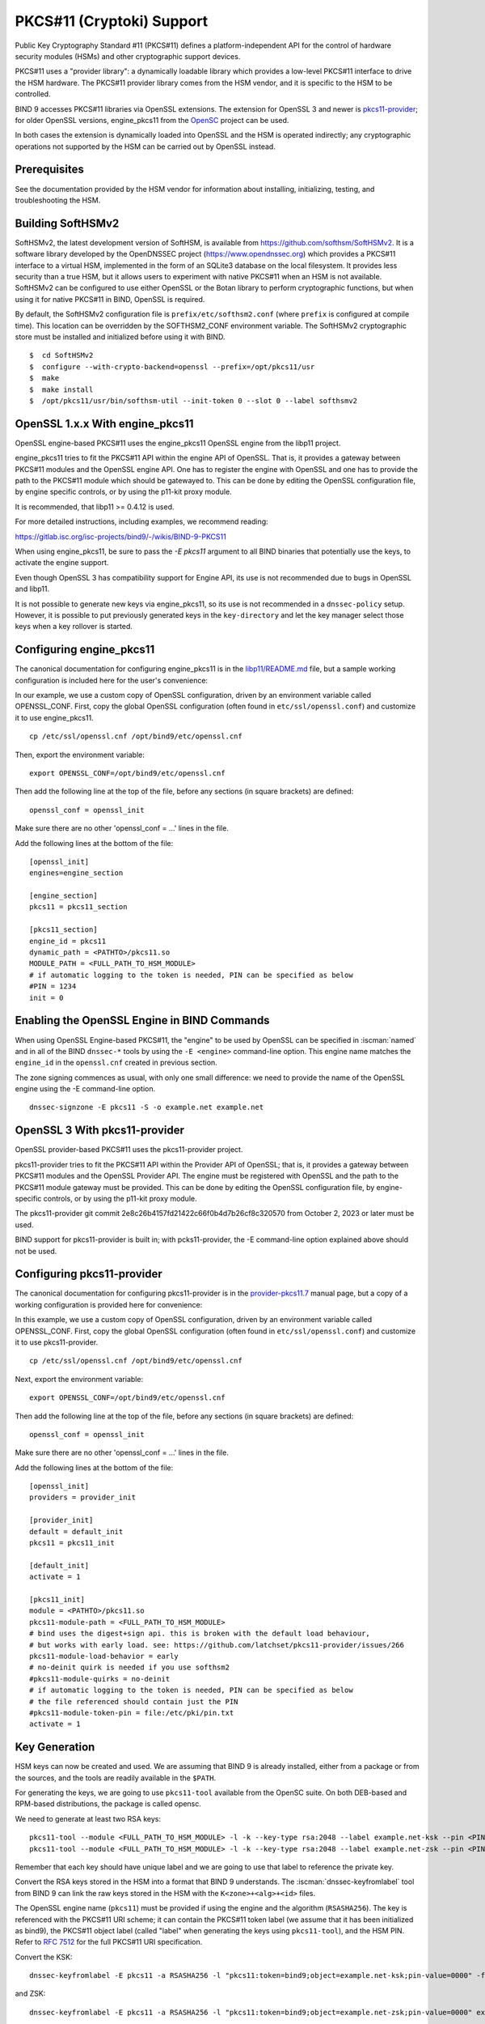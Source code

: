 .. Copyright (C) Internet Systems Consortium, Inc. ("ISC")
..
.. SPDX-License-Identifier: MPL-2.0
..
.. This Source Code Form is subject to the terms of the Mozilla Public
.. License, v. 2.0.  If a copy of the MPL was not distributed with this
.. file, you can obtain one at https://mozilla.org/MPL/2.0/.
..
.. See the COPYRIGHT file distributed with this work for additional
.. information regarding copyright ownership.

.. _pkcs11:

PKCS#11 (Cryptoki) Support
~~~~~~~~~~~~~~~~~~~~~~~~~~

Public Key Cryptography Standard #11 (PKCS#11) defines a
platform-independent API for the control of hardware security modules
(HSMs) and other cryptographic support devices.

PKCS#11 uses a "provider library": a dynamically loadable
library which provides a low-level PKCS#11 interface to drive the HSM
hardware. The PKCS#11 provider library comes from the HSM vendor, and it
is specific to the HSM to be controlled.

BIND 9 accesses PKCS#11 libraries via OpenSSL extensions. The extension for
OpenSSL 3 and newer is `pkcs11-provider`_; for older OpenSSL versions,
engine_pkcs11 from the `OpenSC`_ project can be used.

.. _`pkcs11-provider`: https://github.com/latchset/pkcs11-provider
.. _OpenSC: https://github.com/OpenSC/libp11

In both cases the extension is dynamically loaded into OpenSSL and the HSM is
operated indirectly; any cryptographic operations not supported by the HSM can
be carried out by OpenSSL instead.

Prerequisites
^^^^^^^^^^^^^

See the documentation provided by the HSM vendor for information about
installing, initializing, testing, and troubleshooting the HSM.

Building SoftHSMv2
^^^^^^^^^^^^^^^^^^

SoftHSMv2, the latest development version of SoftHSM, is available from
https://github.com/softhsm/SoftHSMv2. It is a software library
developed by the OpenDNSSEC project (https://www.opendnssec.org) which
provides a PKCS#11 interface to a virtual HSM, implemented in the form
of an SQLite3 database on the local filesystem. It provides less security
than a true HSM, but it allows users to experiment with native PKCS#11
when an HSM is not available. SoftHSMv2 can be configured to use either
OpenSSL or the Botan library to perform cryptographic functions, but
when using it for native PKCS#11 in BIND, OpenSSL is required.

By default, the SoftHSMv2 configuration file is ``prefix/etc/softhsm2.conf``
(where ``prefix`` is configured at compile time). This location can be
overridden by the SOFTHSM2_CONF environment variable. The SoftHSMv2
cryptographic store must be installed and initialized before using it
with BIND.

::

   $  cd SoftHSMv2
   $  configure --with-crypto-backend=openssl --prefix=/opt/pkcs11/usr
   $  make
   $  make install
   $  /opt/pkcs11/usr/bin/softhsm-util --init-token 0 --slot 0 --label softhsmv2

OpenSSL 1.x.x With engine_pkcs11
^^^^^^^^^^^^^^^^^^^^^^^^^^^^^^^^

OpenSSL engine-based PKCS#11 uses the engine_pkcs11 OpenSSL engine from the libp11 project.

engine_pkcs11 tries to fit the PKCS#11 API within the engine API of OpenSSL.
That is, it provides a gateway between PKCS#11 modules and the OpenSSL engine
API.  One has to register the engine with OpenSSL and one has to provide the
path to the PKCS#11 module which should be gatewayed to. This can be done by
editing the OpenSSL configuration file, by engine specific controls, or by using
the p11-kit proxy module.

It is recommended, that libp11 >= 0.4.12 is used.

For more detailed instructions, including examples, we recommend reading:

https://gitlab.isc.org/isc-projects/bind9/-/wikis/BIND-9-PKCS11

When using engine_pkcs11, be sure to pass the `-E pkcs11` argument to all BIND
binaries that potentially use the keys, to activate the engine support.

Even though OpenSSL 3 has compatibility support for Engine API, its use is not
recommended due to bugs in OpenSSL and libp11.

It is not possible to generate new keys via engine_pkcs11, so its use
is not recommended in a ``dnssec-policy`` setup. However, it is
possible to put previously generated keys in the ``key-directory`` and let the
key manager select those keys when a key rollover is started.

Configuring engine_pkcs11
^^^^^^^^^^^^^^^^^^^^^^^^^

The canonical documentation for configuring engine_pkcs11 is in the
`libp11/README.md`_ file, but a sample working configuration is included
here for the user's convenience:

.. _`libp11/README.md`: https://github.com/OpenSC/libp11/blob/master/README.md#pkcs-11-module-configuration

In our example, we use a custom copy of OpenSSL configuration,
driven by an environment variable called OPENSSL_CONF.
First, copy the global OpenSSL configuration (often found in
``etc/ssl/openssl.conf``) and customize it to use engine_pkcs11.

::

   cp /etc/ssl/openssl.cnf /opt/bind9/etc/openssl.cnf

Then, export the environment variable:

::

   export OPENSSL_CONF=/opt/bind9/etc/openssl.cnf

Then add the following line at the top of the file, before any sections (in square
brackets) are defined:

::

   openssl_conf = openssl_init

Make sure there are no other 'openssl_conf = ...' lines in the file.

Add the following lines at the bottom of the file:

::

   [openssl_init]
   engines=engine_section

   [engine_section]
   pkcs11 = pkcs11_section

   [pkcs11_section]
   engine_id = pkcs11
   dynamic_path = <PATHTO>/pkcs11.so
   MODULE_PATH = <FULL_PATH_TO_HSM_MODULE>
   # if automatic logging to the token is needed, PIN can be specified as below
   #PIN = 1234
   init = 0

Enabling the OpenSSL Engine in BIND Commands
^^^^^^^^^^^^^^^^^^^^^^^^^^^^^^^^^^^^^^^^^^^^

When using OpenSSL Engine-based PKCS#11, the "engine" to be used by OpenSSL can be
specified in :iscman:`named` and in all of the BIND ``dnssec-*`` tools by using the ``-E
<engine>`` command-line option. This engine name matches the ``engine_id`` in the
``openssl.cnf`` created in previous section.

The zone signing commences as usual, with only one small difference: we need to
provide the name of the OpenSSL engine using the -E command-line option.

::

   dnssec-signzone -E pkcs11 -S -o example.net example.net


OpenSSL 3 With pkcs11-provider
^^^^^^^^^^^^^^^^^^^^^^^^^^^^^^

OpenSSL provider-based PKCS#11 uses the pkcs11-provider project.

pkcs11-provider tries to fit the PKCS#11 API within the Provider API of OpenSSL;
that is, it provides a gateway between PKCS#11 modules and the OpenSSL Provider
API. The engine must be registered with OpenSSL and the
path to the PKCS#11 module gateway must be provided. This can be done by
editing the OpenSSL configuration file, by engine-specific controls, or by using
the p11-kit proxy module.

The pkcs11-provider git commit
2e8c26b4157fd21422c66f0b4d7b26cf8c320570 from October 2, 2023 or later must be used.

BIND support for pkcs11-provider is built in; with pcks11-provider, the -E command-line option
explained above should not be used.

Configuring pkcs11-provider
^^^^^^^^^^^^^^^^^^^^^^^^^^^

The canonical documentation for configuring pkcs11-provider is in the
`provider-pkcs11.7`_ manual page, but a copy of a working configuration is
provided here for convenience:

.. _`provider-pkcs11.7`: https://github.com/latchset/pkcs11-provider/blob/main/docs/provider-pkcs11.7.md

In this example, we use a custom copy of OpenSSL configuration,
driven by an environment variable called OPENSSL_CONF. First, copy the
global OpenSSL configuration (often found in
``etc/ssl/openssl.conf``) and customize it to use pkcs11-provider.

::

   cp /etc/ssl/openssl.cnf /opt/bind9/etc/openssl.cnf

Next, export the environment variable:

::

   export OPENSSL_CONF=/opt/bind9/etc/openssl.cnf

Then add the following line at the top of the file, before any sections (in square
brackets) are defined:

::

   openssl_conf = openssl_init

Make sure there are no other 'openssl_conf = ...' lines in the file.

Add the following lines at the bottom of the file:

::

   [openssl_init]
   providers = provider_init

   [provider_init]
   default = default_init
   pkcs11 = pkcs11_init

   [default_init]
   activate = 1

   [pkcs11_init]
   module = <PATHTO>/pkcs11.so
   pkcs11-module-path = <FULL_PATH_TO_HSM_MODULE>
   # bind uses the digest+sign api. this is broken with the default load behaviour,
   # but works with early load. see: https://github.com/latchset/pkcs11-provider/issues/266
   pkcs11-module-load-behavior = early
   # no-deinit quirk is needed if you use softhsm2
   #pkcs11-module-quirks = no-deinit
   # if automatic logging to the token is needed, PIN can be specified as below
   # the file referenced should contain just the PIN
   #pkcs11-module-token-pin = file:/etc/pki/pin.txt
   activate = 1

Key Generation
^^^^^^^^^^^^^^

HSM keys can now be created and used.  We are assuming that
BIND 9 is already installed, either from a package or from the sources, and the
tools are readily available in the ``$PATH``.

For generating the keys, we are going to use ``pkcs11-tool`` available from the
OpenSC suite.  On both DEB-based and RPM-based distributions, the package is
called opensc.

We need to generate at least two RSA keys:

::

   pkcs11-tool --module <FULL_PATH_TO_HSM_MODULE> -l -k --key-type rsa:2048 --label example.net-ksk --pin <PIN>
   pkcs11-tool --module <FULL_PATH_TO_HSM_MODULE> -l -k --key-type rsa:2048 --label example.net-zsk --pin <PIN>

Remember that each key should have unique label and we are going to use that
label to reference the private key.

Convert the RSA keys stored in the HSM into a format that BIND 9 understands.
The :iscman:`dnssec-keyfromlabel` tool from BIND 9 can link the raw keys stored in the
HSM with the ``K<zone>+<alg>+<id>`` files.

The OpenSSL engine name (``pkcs11``) must be provided if using the engine and
the algorithm (``RSASHA256``). The key is referenced with the PKCS#11 URI scheme; it
can contain the PKCS#11 token label (we assume that it has been initialized as bind9),
the PKCS#11 object label (called "label" when generating the keys using ``pkcs11-tool``),
and the HSM PIN. Refer to :rfc:`7512` for the full PKCS#11 URI specification.

Convert the KSK:

::

   dnssec-keyfromlabel -E pkcs11 -a RSASHA256 -l "pkcs11:token=bind9;object=example.net-ksk;pin-value=0000" -f KSK example.net

and ZSK:

::

   dnssec-keyfromlabel -E pkcs11 -a RSASHA256 -l "pkcs11:token=bind9;object=example.net-zsk;pin-value=0000" example.net

NOTE: a PIN stored on disk can be used by specifying ``pin-source=<path_to>/<file>``, e.g:

::

   (umask 0700 && echo -n 0000 > /opt/bind9/etc/pin.txt)

and then use in the label specification:

::

   pin-source=/opt/bind9/etc/pin.txt

Confirm that there is one KSK and one ZSK present in the current directory:

::

   ls -l K*

The output should look like this (the second number will be different):

::

   Kexample.net.+008+31729.key
   Kexample.net.+008+31729.private
   Kexample.net.+008+42231.key
   Kexample.net.+008+42231.private

A note on generating ECDSA keys: there is a bug in libp11 when looking up a key.
That function compares keys only on their ID, not the label, so when looking up
a key it returns the first key, rather than the matching key. To work around
this when creating ECDSA keys, specify a unique ID:

::

   ksk=$(echo "example.net-ksk" | openssl sha1 -r | awk '{print $1}')
   zsk=$(echo "example.net-zsk" | openssl sha1 -r | awk '{print $1}')
   pkcs11-tool --module <FULL_PATH_TO_HSM_MODULE> -l -k --key-type EC:prime256v1 --id $ksk --label example.net-ksk --pin <PIN>
   pkcs11-tool --module <FULL_PATH_TO_HSM_MODULE> -l -k --key-type EC:prime256v1 --id $zsk --label example.net-zsk --pin <PIN>


Running :iscman:`named` With Automatic Zone Re-signing
^^^^^^^^^^^^^^^^^^^^^^^^^^^^^^^^^^^^^^^^^^^^^^^^^^^^^^

The zone can also be signed automatically by :iscman:`named`. Again, we need to provide
the name of the OpenSSL engine using the :option:`-E <named -E>` command-line option,
if using OpenSSL 1.x.x with engine_pkcs11; this is not needed when using OpenSSL 3.x.x providers.

::

   named -E pkcs11 -c named.conf

The logs should have lines like:

::

   Fetching example.net/RSASHA256/31729 (KSK) from key repository.
   DNSKEY example.net/RSASHA256/31729 (KSK) is now published
   DNSKEY example.net/RSA256SHA256/31729 (KSK) is now active
   Fetching example.net/RSASHA256/42231 (ZSK) from key repository.
   DNSKEY example.net/RSASHA256/42231 (ZSK) is now published
   DNSKEY example.net/RSA256SHA256/42231 (ZSK) is now active

For :iscman:`named` to dynamically re-sign zones using HSM keys,
and/or to sign new records inserted via nsupdate, :iscman:`named` must
have access to the HSM PIN. In OpenSSL-based PKCS#11, this is
accomplished by placing the PIN into the ``openssl.cnf`` file (in the above
examples, ``/opt/pkcs11/usr/ssl/openssl.cnf``).

See OpenSSL extension-specific documentation for instructions on configuring the PIN on
the global level; doing so allows the ``dnssec-\*`` tools to access the HSM without
PIN entry. (The ``pkcs11-\*`` tools access the HSM directly, not via OpenSSL,
so a PIN is still required to use them.)
